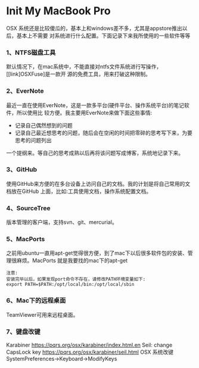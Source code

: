 * Init My MacBook Pro

OSX 系统还是比较傻瓜的，基本上和windows差不多，尤其是appstore推出以后，基本上不需要
对系统进行什么配置。下面记录下来我所使用的一些软件等等

*** 1、NTFS磁盘工具
默认情况下，在mac系统中，不能直接对ntfs文件系统进行写操作，[[link]OSXFuse]是一款开
源的免费工具，用来打破这种限制。

*** 2、EverNote
最近一直在使用EverNote，这是一款多平台(硬件平台、操作系统平台)的笔记软件，所以使用比
较方便。我主要用EverNote来做下面这些事情:
 + 记录自己偶然想到的问题
 + 记录自己最近想思考的问题，随后会在空闲的时间把零碎的思考写下来，为要思考的问题列出
一个提纲来。等自己的思考成熟以后再将该问题写成博客，系统地记录下来。

*** 3、GitHub
使用GitHub来方便的在多台设备上访问自己的文档。我的计划是将自己常用的文档放在GitHub
上面，比如:工具使用文档，操作系统配置文档。

*** 4、SourceTree
版本管理的客户端，支持svn、git、mercurial。

*** 5、MacPorts
之前用ubuntu一直用apt-get觉得很方便，到了mac下以后很多软件包的安装、管理很麻烦。MacPorts
就是我要找的mac下的apt-get
#+BEGIN_EXAMPLE
注意:
安装完毕以后，如果发现port命令不存在，请修改PATH环境变量如下:
export PATH=$PATH:/opt/local/bin:/opt/local/sbin
#+END_EXAMPLE

*** 6、Mac下的远程桌面
TeamViewer可用来远程桌面。
*** 7、键盘改键
Karabiner
https://pqrs.org/osx/karabiner/index.html.en
Seil: change CapsLock key
https://pqrs.org/osx/karabiner/seil.html
OSX 系统改键
SystemPreferences->Keyboard->ModifyKeys
